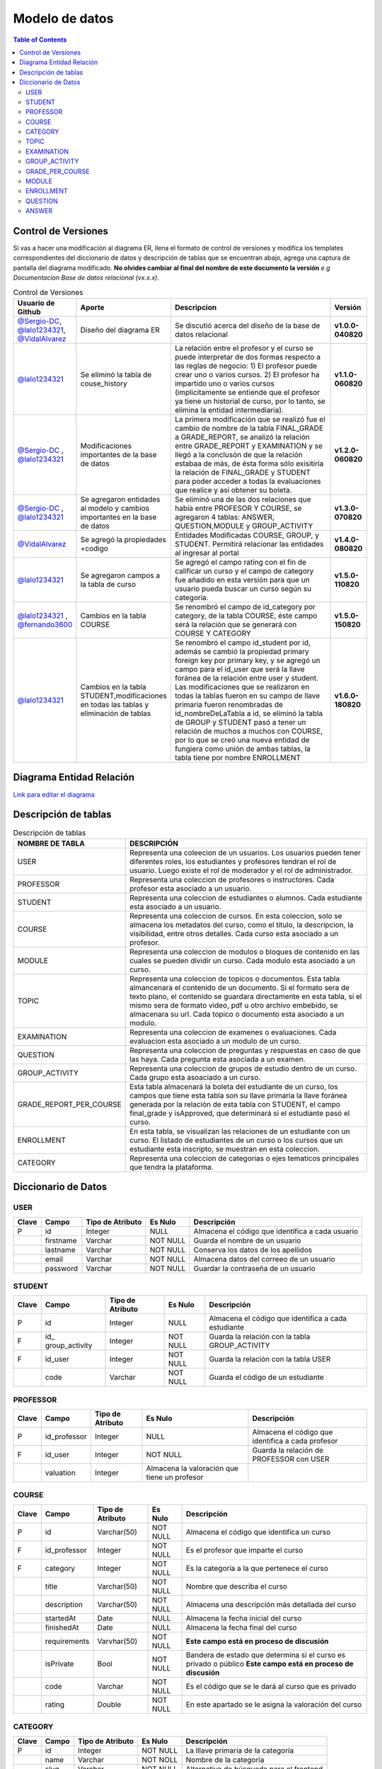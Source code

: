 
***************
Modelo de datos
***************

.. contents:: Table of Contents

Control de Versiones
==============

Si vas a hacer una modificación al diagrama ER, llena el formato de
control de versiones y modifica los templates correspondientes del
diccionario de datos y descripción de tablas que se encuentran abajo,
agrega una captura de pantalla del diagrama modificado. **No olvides
cambiar al final del nombre de este documento la versión** *e.g
Documentacion Base de datos relacional (vx.x.x)*.


.. list-table:: Control de Versiones
    :widths: 10 10 50 5
    :header-rows: 1

    * - Usuario de Github
      - Aporte
      - Descripcion
      - Versión
    * - `@Sergio-DC`_, `@lalo1234321`_, `@VidalAlvarez`_
      - Diseño del diagrama ER
      - Se discutió acerca del diseño de la base de datos relacional
      - **v1.0.0-040820**
    * - `@lalo1234321`_
      - Se eliminó la tabla de couse_history
      - La relación entre el profesor y el curso se puede interpretar de dos formas respecto a las reglas de negocio: 1) El profesor puede crear uno o varios cursos. 2) El profesor ha impartido uno o varios cursos (implicitamente se entiende que el profesor ya tiene un historial de curso, por lo tanto, se elimina la entidad intermediaria).
      - **v1.1.0-060820**
    * - `@Sergio-DC`_ , `@lalo1234321`_
      - Modificaciones importantes de la base de datos
      - La primera modificación que se realizó fue el cambio de nombre de la tabla FINAL_GRADE a GRADE_REPORT, se analizó la relación entre GRADE_REPORT y EXAMINATION y se llegó a la conclusón de que la relación estabaa de más, de ésta forma sólo exisitiría la relación de FINAL_GRADE y STUDENT para poder acceder a todas la evaluaciones que realice y así obtener su boleta.
      - **v1.2.0-060820**
    * - `@Sergio-DC`_ , `@lalo1234321`_
      - Se agregaron entidades al modelo y cambios importantes en la base de datos
      - Se eliminó una de las dos relaciones que había entre PROFESOR Y COURSE, se agregaron 4 tablas: ANSWER, QUESTION,MODULE y GROUP_ACTIVITY
      - **v1.3.0-070820**
    * - `@VidalAlvarez`_
      - Se agregó la propiedades +codigo
      - Entidades Modificadas COURSE, GROUP, y STUDENT. Permitirá relacionar las entidades al ingresar al portal
      - **v1.4.0-080820**
    * - `@lalo1234321`_
      - Se agregaron campos a la tabla de curso
      - Se agregó el campo rating con el fin de calificar un curso y el campo de category fue añadido en esta versión para que un usuario pueda buscar un curso según su categoría.
      - **v1.5.0-110820**
    * - `@lalo1234321`_ , `@fernando3600`_
      - Cambios en la tabla COURSE
      - Se renombró el campo de id_category por category, de la tabla COURSE, éste campo será la relación que se generará con COURSE Y CATEGORY
      - **v1.5.0-150820**
    * - `@lalo1234321`_
      - Cambios en la tabla STUDENT,modificaciones en todas las tablas y eliminación de tablas
      - Se renombró el campo id_student por id, además se cambió la propiedad primary foreign key por primary key, y se agregó un campo para el id_user que será la llave foránea de la relación entre user y student. Las modificaciones que se realizaron en todas la tablas fueron en su campo de llave primaria fueron renombradas de id_nombreDeLaTabla a id, se eliminó la tabla de GROUP y STUDENT pasó a tener un relación de muchos a muchos con COURSE, por lo que se creó una nueva entidad de fungiera como unión de ambas tablas, la tabla tiene por nombre ENROLLMENT
      - **v1.6.0-180820**


.. _@Sergio-DC: https://github.com/Sergio-DC

.. _@VidalAlvarez: https://github.com/ReynaldoAlvarez 

.. _@lalo1234321: https://github.com/lalo1234321

.. _@fernando3600: https://github.com/fernando3600

Diagrama Entidad Relación
==============

`Link para editar el diagrama`_ |Tabla_versiones|

.. _Link para editar el diagrama: https://app.lucidchart.com/invitations/accept/4e829d59-8b8f-448f-a828-7677a8c0870e

.. |Tabla_versiones| image:: https://user-images.githubusercontent.com/64877172/90570073-a17cfb80-e174-11ea-8bf8-407bd09e90ec.png

   
Descripción de tablas
=====================


.. list-table:: Descripción de tablas
    :widths: 10 80
    :header-rows: 1
    
    * - NOMBRE DE TABLA
      - DESCRIPCIÓN
    * - USER
      - Representa una coleecion de un usuarios. Los usuarios pueden tener diferentes roles, los estudiantes y profesores tendran el rol de usuario. Luego existe el rol de moderador y el rol de administrador.
    * - PROFESSOR
      - Representa una coleccion de profesores o instructores. Cada profesor esta asociado a un usuario.
    * - STUDENT
      - Representa una coleccion de estudiantes o alumnos. Cada estudiante esta asociado a un usuario.
    * - COURSE
      - Representa una coleccion de cursos. En esta coleccion, solo se almacena los metadatos del curso, como el titulo, la descripcion, la visibilidad, entre otros detalles. Cada curso esta asociado a un profesor.
    * - MODULE
      - Representa una coleccion de modulos o bloques de contenido en las cuales se pueden dividir un curso. Cada modulo esta asociado a un curso.
    * - TOPIC
      - Representa una coleccion de topicos o documentos. Esta tabla almancenara el contenido de un documento. Si el formato sera de texto plano, el contenido se guardara directamente en esta tabla, si el mismo sera de formato video, pdf u otro archivo embebido, se almacenara su url. Cada topico o documento esta asociado a un modulo.
    * - EXAMINATION
      - Representa una coleccion de examenes o evaluaciones. Cada evaluacion esta asociado a un modulo de un curso. 
    * - QUESTION
      - Representa una coleccion de preguntas y respuestas en caso de que las haya. Cada pregunta esta asociada a un examen.
    * - GROUP_ACTIVITY
      - Representa una coleccion de grupos de estudio dentro de un curso. Cada grupo esta asoaciado a un curso.
    * - GRADE_REPORT_PER_COURSE
      - Esta tabla almacenará la boleta del estudiante de un curso, los campos que tiene esta tabla son su llave primaria la llave foránea generada por la relación de esta tabla con STUDENT, el campo final_grade y isApproved, que determinará si el estudiante pasó el curso.
    * - ENROLLMENT
      - En esta tabla, se visualizan las relaciones de un estudiante con un curso. El listado de estudiantes de un curso o los cursos que un estudiante esta inscripto, se muestran en esta coleccion.
    * - CATEGORY
      - Representa una coleccion de categorias o ejes tematicos principales que tendra la plataforma.

Diccionario de Datos
==============

USER
~~~~

+-------+-----------+------------------+----------+------------------+
| Clave | Campo     | Tipo de Atributo | Es Nulo  | Descripción      |
+=======+===========+==================+==========+==================+
| P     | id        | Integer          | NULL     | Almacena el      |
|       |           |                  |          | código que       |
|       |           |                  |          | identifica a     |
|       |           |                  |          | cada usuario     |
+-------+-----------+------------------+----------+------------------+
|       | firstname | Varchar          | NOT NULL | Guarda el nombre |
|       |           |                  |          | de un usuario    |
+-------+-----------+------------------+----------+------------------+
|       | lastname  | Varchar          | NOT NULL | Conserva los     |
|       |           |                  |          | datos de los     |
|       |           |                  |          | apellidos        |
+-------+-----------+------------------+----------+------------------+
|       | email     | Varchar          | NOT NULL | Almacena datos   |
|       |           |                  |          | del correeo de   |
|       |           |                  |          | un usuario       |
+-------+-----------+------------------+----------+------------------+
|       | password  | Varchar          | NOT NULL | Guardar la       |
|       |           |                  |          | contraseña de un |
|       |           |                  |          | usuario          |
+-------+-----------+------------------+----------+------------------+

STUDENT
~~~~~~~

+-------+----------------+----------------+----------+----------------+
| Clave | Campo          | Tipo de        | Es Nulo  | Descripción    |
|       |                | Atributo       |          |                |
+=======+================+================+==========+================+
| P     | id             | Integer        | NULL     | Almacena el    |
|       |                |                |          | código que     |
|       |                |                |          | identifica a   |
|       |                |                |          | cada           |
|       |                |                |          | estudiante     |
+-------+----------------+----------------+----------+----------------+
| F     | id_            | Integer        | NOT NULL | Guarda la      |
|       | group_activity |                |          | relación con   |
|       |                |                |          | la tabla       |
|       |                |                |          | GROUP_ACTIVITY |
+-------+----------------+----------------+----------+----------------+
| F     | id_user        | Integer        | NOT NULL | Guarda la      |
|       |                |                |          | relación con   |
|       |                |                |          | la tabla USER  |
+-------+----------------+----------------+----------+----------------+
|       | code           | Varchar        | NOT NULL | Guarda el      |
|       |                |                |          | código de un   |
|       |                |                |          | estudiante     |
+-------+----------------+----------------+----------+----------------+

PROFESSOR
~~~~~~~~~

+-------+--------------+--------------+--------------+--------------+
| Clave | Campo        | Tipo de      | Es Nulo      | Descripción  |
|       |              | Atributo     |              |              |
+=======+==============+==============+==============+==============+
| P     | id_professor | Integer      | NULL         | Almacena el  |
|       |              |              |              | código que   |
|       |              |              |              | identifica a |
|       |              |              |              | cada         |
|       |              |              |              | profesor     |
+-------+--------------+--------------+--------------+--------------+
| F     | id_user      | Integer      | NOT NULL     | Guarda la    |
|       |              |              |              | relación de  |
|       |              |              |              | PROFESSOR    |
|       |              |              |              | con USER     |
+-------+--------------+--------------+--------------+--------------+
|       | valuation    | Integer      | Almacena la  |              |
|       |              |              | valoración   |              |
|       |              |              | que tiene un |              |
|       |              |              | profesor     |              |
+-------+--------------+--------------+--------------+--------------+

COURSE
~~~~~~

+-------+--------------+----------------+----------+----------------+
| Clave | Campo        | Tipo de        | Es Nulo  | Descripción    |
|       |              | Atributo       |          |                |
+=======+==============+================+==========+================+
| P     | id           | Varchar(50)    | NOT NULL | Almacena el    |
|       |              |                |          | código que     |
|       |              |                |          | identifica un  |
|       |              |                |          | curso          |
+-------+--------------+----------------+----------+----------------+
| F     | id_professor | Integer        | NOT NULL | Es el profesor |
|       |              |                |          | que imparte el |
|       |              |                |          | curso          |
+-------+--------------+----------------+----------+----------------+
| F     | category     | Integer        | NOT NULL | Es la          |
|       |              |                |          | categoría a la |
|       |              |                |          | que pertenece  |
|       |              |                |          | el curso       |
+-------+--------------+----------------+----------+----------------+
|       | title        | Varchar(50)    | NOT NULL | Nombre que     |
|       |              |                |          | describa el    |
|       |              |                |          | curso          |
+-------+--------------+----------------+----------+----------------+
|       | description  | Varchar(50)    | NOT NULL | Almacena una   |
|       |              |                |          | descripción    |
|       |              |                |          | más detallada  |
|       |              |                |          | del curso      |
+-------+--------------+----------------+----------+----------------+
|       | startedAt    | Date           | NULL     | Almacena la    |
|       |              |                |          | fecha inicial  |
|       |              |                |          | del curso      |
+-------+--------------+----------------+----------+----------------+
|       | finishedAt   | Date           | NULL     | Almacena la    |
|       |              |                |          | fecha final    |
|       |              |                |          | del curso      |
+-------+--------------+----------------+----------+----------------+
|       | requirements | Varvhar(50)    | NOT NULL | **Este campo   |
|       |              |                |          | está en        |
|       |              |                |          | proceso de     |
|       |              |                |          | discusión**    |
+-------+--------------+----------------+----------+----------------+
|       | isPrivate    | Bool           | NOT NULL | Bandera de     |
|       |              |                |          | estado que     |
|       |              |                |          | determina si   |
|       |              |                |          | el curso es    |
|       |              |                |          | privado o      |
|       |              |                |          | público **Este |
|       |              |                |          | campo está en  |
|       |              |                |          | proceso de     |
|       |              |                |          | discusión**    |
+-------+--------------+----------------+----------+----------------+
|       | code         | Varchar        | NOT NULL | Es el código   |
|       |              |                |          | que se le dará |
|       |              |                |          | al curso que   |
|       |              |                |          | es privado     |
+-------+--------------+----------------+----------+----------------+
|       | rating       | Double         | NOT NULL | En este        |
|       |              |                |          | apartado se le |
|       |              |                |          | asigna la      |
|       |              |                |          | valoración del |
|       |              |                |          | curso          |
+-------+--------------+----------------+----------+----------------+

CATEGORY
~~~~~~~~

+-------+-------+------------------+----------+--------------------+
| Clave | Campo | Tipo de Atributo | Es Nulo  | Descripción        |
+=======+=======+==================+==========+====================+
| P     | id    | Integer          | NOT NULL | La lllave primaria |
|       |       |                  |          | de la categoría    |
+-------+-------+------------------+----------+--------------------+
|       | name  | Varchar          | NOT NOLL | Nombre de la       |
|       |       |                  |          | categoría          |
+-------+-------+------------------+----------+--------------------+
|       | slug  | Varchar          | NOT NULL | Alternativa de     |
|       |       |                  |          | búsqueda para el   |
|       |       |                  |          | frontend           |
+-------+-------+------------------+----------+--------------------+

TOPIC
~~~~~

+-------+-------------+----------------+----------+----------------+
| Clave | Campo       | Tipo de        | Es Nulo  | Descripción    |
|       |             | Atributo       |          |                |
+=======+=============+================+==========+================+
| P     | id          | Integer        | NOT NULL | Almacena el    |
|       |             |                |          | código que     |
|       |             |                |          | identifica un  |
|       |             |                |          | tema o módulo  |
|       |             |                |          | del curso      |
+-------+-------------+----------------+----------+----------------+
|       | name_topic  | Varchar        | NOT NULL | Nombre del     |
|       |             |                |          | tema a         |
|       |             |                |          | estudiar       |
+-------+-------------+----------------+----------+----------------+
|       | description | Varchar        | NOT NULL | La descripción |
|       |             |                |          | del tema       |
+-------+-------------+----------------+----------+----------------+

EXAMINATION
~~~~~~~~~~~

+-------+----------------+----------------+----------+----------------+
| Clave | Campo          | Tipo de        | Es Nulo  | Descripción    |
|       |                | Atributo       |          |                |
+=======+================+================+==========+================+
| P     | id             | Integer        | NOT NULL | Clave primaria |
+-------+----------------+----------------+----------+----------------+
| F     | id_student     | Integer        | NOT NULL | Relación con   |
|       |                |                |          | STUDENT        |
+-------+----------------+----------------+----------+----------------+
| F     | id_module      | Integer        | NOT NULL | Relación con   |
|       |                |                |          | MODULE         |
+-------+----------------+----------------+----------+----------------+
|       | type           | Varchar(50)    | NOT NULL | Es el tipo de  |
|       |                |                |          | examen que se  |
|       |                |                |          | aplicará,      |
|       |                |                |          | opción         |
|       |                |                |          | múltiple o de  |
|       |                |                |          | pregunta       |
|       |                |                |          | abierta        |
+-------+----------------+----------------+----------+----------------+
|       | na             | Varchar(50)    | NOT NULL | Nombre del     |
|       | me_examination |                |          | examen         |
+-------+----------------+----------------+----------+----------------+
|       | grade          | Double         | NOT NULL | La             |
|       |                |                |          | calificaación  |
|       |                |                |          | de un examen   |
+-------+----------------+----------------+----------+----------------+

GROUP_ACTIVITY
~~~~~~~~~~~~~~

+-------+---------------+----------------+----------+----------------+
| Clave | Campo         | Tipo de        | Es Nulo  | Descripción    |
|       |               | Atributo       |          |                |
+=======+===============+================+==========+================+
| P     | id            | Integer        | NOT NULL | Llave primaria |
|       |               |                |          | de la tabla    |
+-------+---------------+----------------+----------+----------------+
| F     | id_module     | Integer        | NOT NULL | Llave foránea  |
|       |               |                |          | de MODULE con  |
|       |               |                |          | ésta           |
+-------+---------------+----------------+----------+----------------+
|       | activity_name | Varchar        | NOT NULL | Nombre de la   |
|       |               |                |          | actividad      |
+-------+---------------+----------------+----------+----------------+
|       | instructions  | Varchar        | NOT NULL | Instrucciones  |
|       |               |                |          | de la          |
|       |               |                |          | actividad      |
+-------+---------------+----------------+----------+----------------+
|       | grade         | DOUBLE         | NULL     | La             |
|       |               |                |          | calificación   |
|       |               |                |          | que se le      |
|       |               |                |          | otorgará a un  |
|       |               |                |          | estudiante     |
+-------+---------------+----------------+----------+----------------+
|       | comments      | Varchar        | NULL     | Comentarios    |
|       |               |                |          | acerca de la   |
|       |               |                |          | actividad una  |
|       |               |                |          | vez que es     |
|       |               |                |          | calificada     |
+-------+---------------+----------------+----------+----------------+

GRADE_PER_COURSE
~~~~~~~~~~~~~~~~

+-------+-------------+----------------+----------+----------------+
| Clave | Campo       | Tipo de        | Es Nulo  | Descripción    |
|       |             | Atributo       |          |                |
+=======+=============+================+==========+================+
| P     | id          | Integer        | NOT NULL | Llave primaria |
|       |             |                |          | de la boleta   |
+-------+-------------+----------------+----------+----------------+
| F     | id_student  | Integer        | NOT NULL | Relación de    |
|       |             |                |          | STUDENT con    |
|       |             |                |          | GRA            |
|       |             |                |          | DEE_PER_COURSE |
+-------+-------------+----------------+----------+----------------+
|       | final_grade | DOUBLE         | NOT NULL | La             |
|       |             |                |          | calificación   |
|       |             |                |          | que obtiene un |
|       |             |                |          | estudiante al  |
|       |             |                |          | finalizar un   |
|       |             |                |          | curso          |
+-------+-------------+----------------+----------+----------------+
|       | isApproved  | Bool           | NOT NULL | Determina si   |
|       |             |                |          | pasó la        |
|       |             |                |          | materia el     |
|       |             |                |          | estudiante o   |
|       |             |                |          | no             |
+-------+-------------+----------------+----------+----------------+

MODULE
~~~~~~

+-------+-------------+----------------+----------+----------------+
| Clave | Campo       | Tipo de        | Es Nulo  | Descripción    |
|       |             | Atributo       |          |                |
+=======+=============+================+==========+================+
| P     | id          | Integer        | NOT NULL | Llave primaria |
|       |             |                |          | de MODULE      |
+-------+-------------+----------------+----------+----------------+
| F     | id_course   | Varchar        | NOT NULL | Relación de    |
|       |             |                |          | COURSE con     |
|       |             |                |          | MODULE         |
+-------+-------------+----------------+----------+----------------+
|       | description | Varchar        | NOT NULL | La             |
|       |             |                |          | descrripción   |
|       |             |                |          | del modulo o   |
|       |             |                |          | unidad         |
+-------+-------------+----------------+----------+----------------+

ENROLLMENT
~~~~~~~~~~

+-------+------------+------------------+----------+------------------+
| Clave | Campo      | Tipo de Atributo | Es Nulo  | Descripción      |
+=======+============+==================+==========+==================+
| F     | id_student | Integer          | NOT NULL | Relación entre   |
|       |            |                  |          | STUDENT Y        |
|       |            |                  |          | ENROLLMENT       |
+-------+------------+------------------+----------+------------------+
| F     | id_course  | Integer          | NOT NULL | Relación entre   |
|       |            |                  |          | COURSE Y         |
|       |            |                  |          | ENROLLMENT       |
+-------+------------+------------------+----------+------------------+

QUESTION
~~~~~~~~

+-------+----------------+----------------+----------+----------------+
| Clave | Campo          | Tipo de        | Es Nulo  | Descripción    |
|       |                | Atributo       |          |                |
+=======+================+================+==========+================+
| P     | id             | Integer        | NOT NULL | Llave primaria |
|       |                |                |          | de QUESTION    |
+-------+----------------+----------------+----------+----------------+
| F     | id_examination | Integer        | NOT NULL | Relación entre |
|       |                |                |          | EXAMINATION y  |
|       |                |                |          | QUESTION       |
+-------+----------------+----------------+----------+----------------+
|       | content        | Varchar        | NOT NULL | Se guarda el   |
|       |                |                |          | contenido de   |
|       |                |                |          | la pregunta    |
+-------+----------------+----------------+----------+----------------+
|       | open_answer    | Varchar        | NULL     | Se guarda el   |
|       |                |                |          | contenido de   |
|       |                |                |          | la pregunta en |
|       |                |                |          | caso de que    |
|       |                |                |          | ésta sea de    |
|       |                |                |          | opción         |
|       |                |                |          | múltiple       |
+-------+----------------+----------------+----------+----------------+

ANSWER
~~~~~~

+-------+-------------+----------------+----------+----------------+
| Clave | Campo       | Tipo de        | Es Nulo  | Descripción    |
|       |             | Atributo       |          |                |
+=======+=============+================+==========+================+
| F     | id_question | Integer        | NOT NULL | Relación entre |
|       |             |                |          | QUESTION y     |
|       |             |                |          | ANSWER         |
+-------+-------------+----------------+----------+----------------+
|       | content     | Varchar        | NOT NULL | Contenido de   |
|       |             |                |          | la respuesta   |
+-------+-------------+----------------+----------+----------------+
|       | isTrue      | Bool           | NOT NULL | Determina si   |
|       |             |                |          | es correcta la |
|       |             |                |          | respuesta o no |
+-------+-------------+----------------+----------+----------------+
